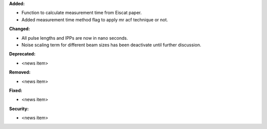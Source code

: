 **Added:**

* Function to calculate measurement time from Eiscat paper.
* Added measurement time method flag to apply mr acf technique or not.

**Changed:**

* All pulse lengths and IPPs are now in nano seconds.
* Noise scaling term for different beam sizes has been deactivate until further discussion.

**Deprecated:**

* <news item>

**Removed:**

* <news item>

**Fixed:**

* <news item>

**Security:**

* <news item>
